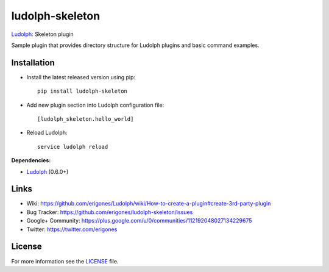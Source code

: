 ludolph-skeleton
################

`Ludolph <https://github.com/erigones/Ludolph>`_: Skeleton plugin

Sample plugin that provides directory structure for Ludolph plugins and basic command examples.

.. image:: https://badge.fury.io/py/ludolph-skeleton.png
    :target: http://badge.fury.io/py/ludolph-skeleton


Installation
------------

- Install the latest released version using pip::

    pip install ludolph-skeleton

- Add new plugin section into Ludolph configuration file::

    [ludolph_skeleton.hello_world]

- Reload Ludolph::

    service ludolph reload


**Dependencies:**

- `Ludolph <https://github.com/erigones/Ludolph>`_ (0.6.0+)


Links
-----

- Wiki: https://github.com/erigones/Ludolph/wiki/How-to-create-a-plugin#create-3rd-party-plugin
- Bug Tracker: https://github.com/erigones/ludolph-skeleton/issues
- Google+ Community: https://plus.google.com/u/0/communities/112192048027134229675
- Twitter: https://twitter.com/erigones


License
-------

For more information see the `LICENSE <https://github.com/erigones/ludolph-skeleton/blob/master/LICENSE>`_ file.

